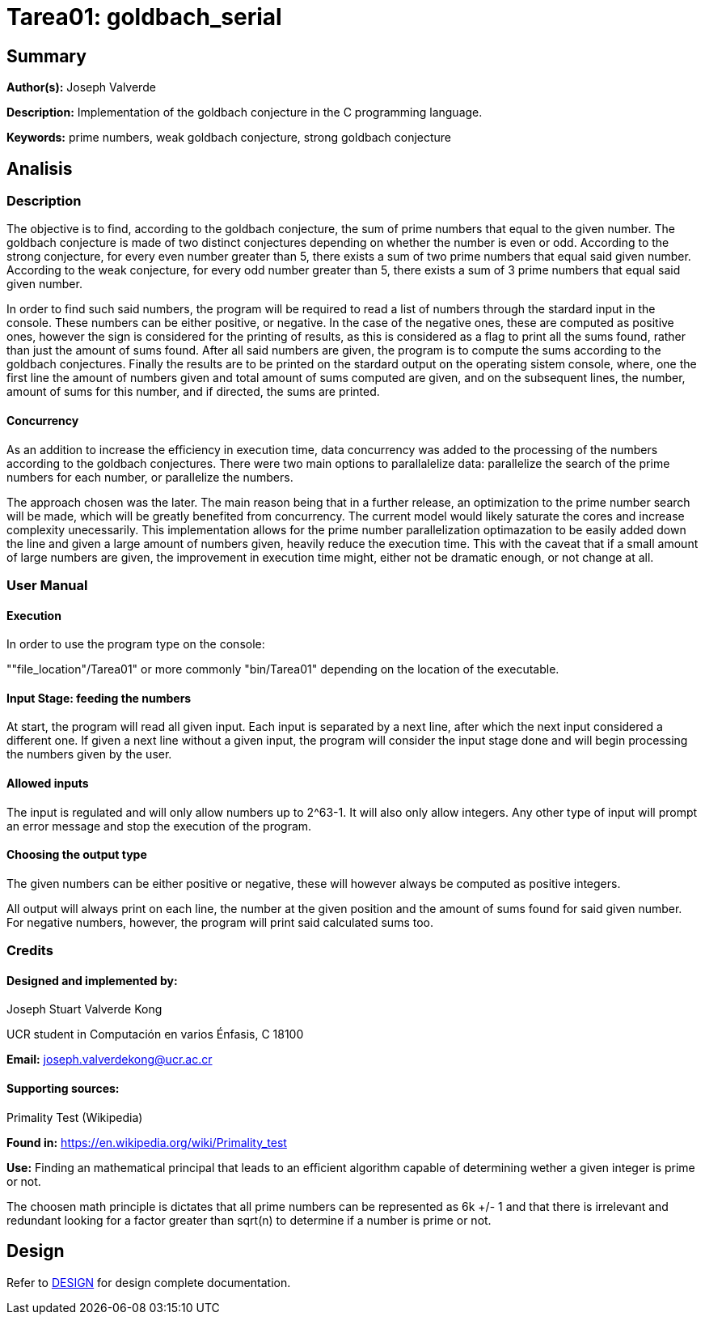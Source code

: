 = Tarea01: goldbach_serial = 

== Summary ==
*Author(s):* Joseph Valverde

:description:  Implementation of the goldbach conjecture in the C programming language.
:keywords:  prime numbers, weak goldbach conjecture, strong goldbach conjecture

*Description:* {description}

*Keywords:* {keywords}

== Analisis ==

=== Description ===

The objective is to find, according to the goldbach conjecture, the sum of prime numbers that equal to the given number. The goldbach conjecture is made of two distinct conjectures depending on whether the number is even or odd. According to the strong conjecture, for every even number greater than 5, there exists a sum of two prime numbers that equal said given number. According to the weak conjecture, for every odd number greater than 5, there exists a sum of 3 prime numbers that equal said given number. 

In order to find such said numbers, the program will be required to read a list of numbers through the stardard input in the console. These numbers can be either positive, or negative. In the case of the negative ones, these are computed as positive ones, however the sign is considered for the printing of results, as this is considered as a flag to print all the sums found, rather than just the amount of sums found. After all said numbers are given, the program is to compute the sums according to the goldbach conjectures. Finally the results are to be printed on the stardard output on the operating sistem console, where, one the first line the amount of numbers given and total amount of sums computed are given, and on the subsequent lines, the number, amount of sums for this number, and if directed, the sums are printed. 

==== Concurrency ====

As an addition to increase the efficiency in execution time, data concurrency was added to the processing of the numbers according to the goldbach conjectures. There were two main options to parallalelize data: parallelize the search of the prime numbers for each number, or parallelize the numbers.

The approach chosen was the later. The main reason being that in a further release, an optimization to the prime number search will be made, which will be greatly benefited from concurrency. The current model would likely saturate the cores and increase complexity unecessarily. This implementation allows for the prime number parallelization optimazation to be easily added down the line and given a large amount of numbers given, heavily reduce the execution time. This with the caveat that if a small amount of large numbers are given, the improvement in execution time might, either not be dramatic enough, or not change at all. 

=== User Manual ===

==== Execution ====
In order to use the program type on the console:

""file_location"/Tarea01" or more commonly "bin/Tarea01" depending on the location of the executable.


==== Input Stage: feeding the numbers ====

At start, the program will read all given input. Each input is separated by a next line, after which the next input considered a different one. If given a next line without a given input, the program will consider the input stage done and will begin processing the numbers given by the user.

==== Allowed inputs ====
The input is regulated and will only allow numbers up to 2^63-1. It will also only allow integers. Any other type of input will prompt an error message and stop the execution of the program. 

==== Choosing the output type ====

The given numbers can be either positive or negative, these will however always be computed as positive integers.

All output will always print on each line, the number at the given position and the amount of sums found for said given number. For negative numbers, however, the program will print said calculated sums too.


=== Credits ===

==== Designed and implemented by: ====

Joseph Stuart Valverde Kong

UCR student in Computación en varios Énfasis, C 18100

*Email:* joseph.valverdekong@ucr.ac.cr

==== Supporting sources: ====

Primality Test (Wikipedia)

*Found in:* https://en.wikipedia.org/wiki/Primality_test 

*Use:*  Finding an mathematical principal that leads to an efficient algorithm capable of determining wether a given integer is prime or not. 

The choosen math principle is dictates that all prime numbers can be represented as 6k +/- 1 and that there is irrelevant and redundant looking for a factor greater than sqrt(n) to determine if a number is prime or not. 


== Design ==

Refer to link:<../design/readme.adoc>[DESIGN] for design complete documentation. 

